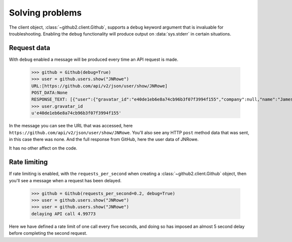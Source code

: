 Solving problems
================

The client object, :class:`~github2.client.Github`, supports a ``debug`` keyword
argument that is invaluable for troubleshooting.  Enabling the ``debug``
functionality will produce output on :data:`sys.stderr` in certain situations.

Request data
''''''''''''

With ``debug`` enabled a message will be produced every time an API request is
made.

    >>> github = Github(debug=True)
    >>> user = github.users.show("JNRowe")
    URL:[https://github.com/api/v2/json/user/show/JNRowe]
    POST_DATA:None
    RESPONSE_TEXT: [{"user":{"gravatar_id":"e40de1eb6e8a74cb96b3f07f3994f155","company":null,"name":"James Rowe","created_at":"2009/03/08 14:53:38 -0700","location":"Cambridge, UK","public_repo_count":41,"public_gist_count":64,"blog":"http://jnrowe.github.com/","following_count":5,"id":61381,"type":"User","permission":null,"followers_count":6,"login":"JNRowe","email":"jnrowe@gmail.com"}}]
    >>> user.gravatar_id
    u'e40de1eb6e8a74cb96b3f07f3994f155'

In the message you can see the URL that was accessed, here
``https://github.com/api/v2/json/user/show/JNRowe``.  You'll also see any HTTP
``post`` method data that was sent, in this case there was none.  And the full
response from GitHub, here the user data of JNRowe.

It has no other affect on the code.

Rate limiting
'''''''''''''

If rate limiting is enabled, with the ``requests_per_second`` when creating a
:class:`~github2.client.Github` object, then you'll see a message when a request
has been delayed.

    >>> github = Github(requests_per_second=0.2, debug=True)
    >>> user = github.users.show("JNRowe")
    >>> user = github.users.show("JNRowe")
    delaying API call 4.99773

Here we have defined a rate limit of one call every five seconds, and doing so
has imposed an almost 5 second delay before completing the second request.
